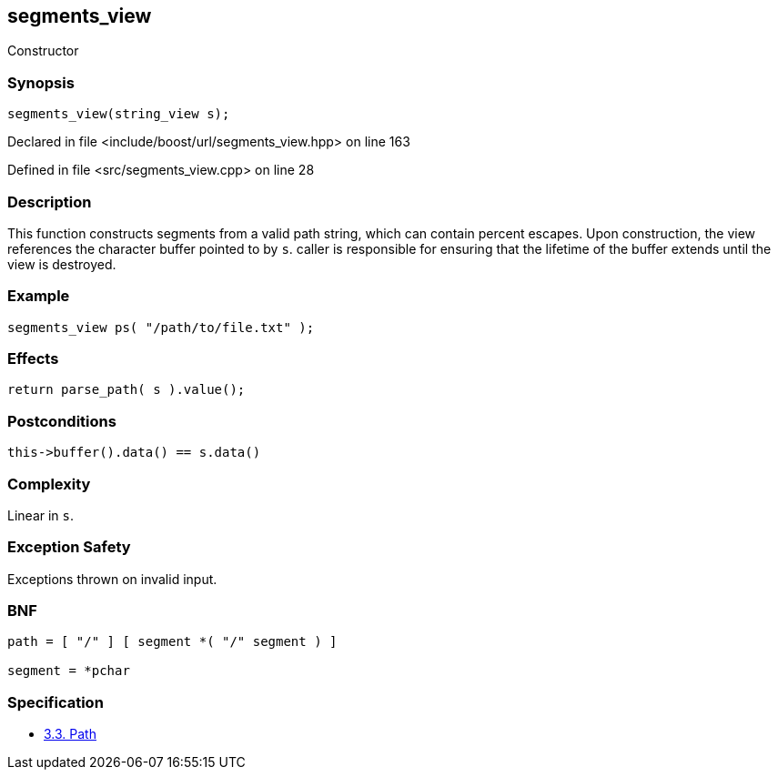 :relfileprefix: ../../../
[#E88B9FD7F68173C8F5BD93C8759508F88B9492C1]
== segments_view

pass:v,q[Constructor]


=== Synopsis

[source,cpp,subs="verbatim,macros,-callouts"]
----
segments_view(string_view s);
----

Declared in file <include/boost/url/segments_view.hpp> on line 163

Defined in file <src/segments_view.cpp> on line 28

=== Description

pass:v,q[This function constructs segments from] pass:v,q[a valid path string, which can contain]
pass:v,q[percent escapes.]
pass:v,q[Upon construction, the view references]
pass:v,q[the character buffer pointed to by `s`.]
pass:v,q[caller is responsible for ensuring]
pass:v,q[that the lifetime of the buffer]
pass:v,q[extends until the view is destroyed.]

=== Example
[,cpp]
----
segments_view ps( "/path/to/file.txt" );
----

=== Effects
[,cpp]
----
return parse_path( s ).value();
----

=== Postconditions
[,cpp]
----
this->buffer().data() == s.data()
----

=== Complexity
pass:v,q[Linear in `s`.]

=== Exception Safety
pass:v,q[Exceptions thrown on invalid input.]

=== BNF
[,cpp]
----
path = [ "/" ] [ segment *( "/" segment ) ]

segment = *pchar
----

=== Specification

* link:https://datatracker.ietf.org/doc/html/rfc3986#section-3.3[3.3.  Path]


